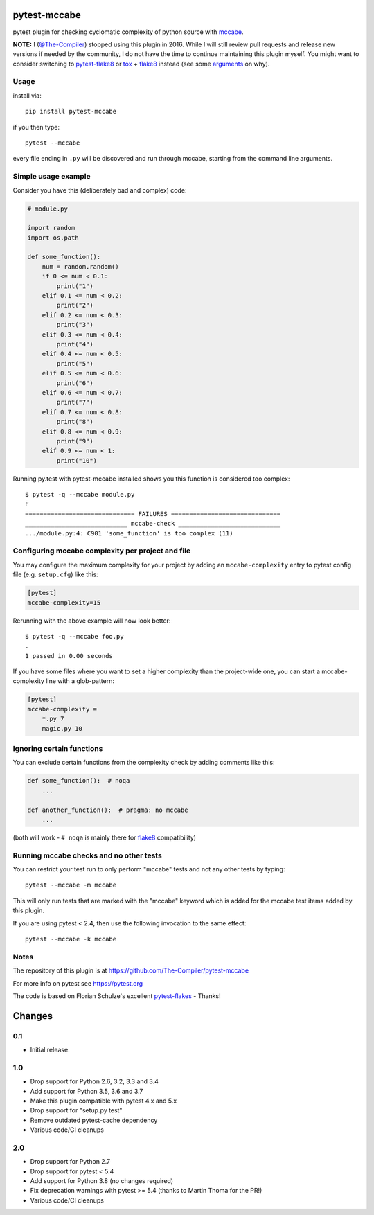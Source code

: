 pytest-mccabe
=============

.. image:: https://travis-ci.org/The-Compiler/pytest-mccabe.svg?branch=master
    :target: https://travis-ci.org/The-Compiler/pytest-mccabe

pytest plugin for checking cyclomatic complexity of python source with
`mccabe`_.

**NOTE:** I (`@The-Compiler`_) stopped using this plugin in 2016. While I will still review pull requests and release new versions if needed by the community, I do not have the time to continue maintaining this plugin myself. You might want to consider switching to `pytest-flake8`_ or `tox`_ + `flake8`_ instead (see some `arguments`_ on why).

.. _mccabe: https://pypi.python.org/pypi/mccabe/
.. _@The-Compiler: https://github.com/The-Compiler
.. _pytest-flake8: https://github.com/tholo/pytest-flake8
.. _tox: https://tox.readthedocs.io/
.. _arguments: https://github.com/The-Compiler/pytest-mccabe/issues/7#issuecomment-654698075

Usage
-----

install via::

    pip install pytest-mccabe

if you then type::

    pytest --mccabe

every file ending in ``.py`` will be discovered and run through mccabe,
starting from the command line arguments.

Simple usage example
--------------------

Consider you have this (deliberately bad and complex) code:

.. code-block:: python

    # module.py

    import random
    import os.path

    def some_function():
        num = random.random()
        if 0 <= num < 0.1:
            print("1")
        elif 0.1 <= num < 0.2:
            print("2")
        elif 0.2 <= num < 0.3:
            print("3")
        elif 0.3 <= num < 0.4:
            print("4")
        elif 0.4 <= num < 0.5:
            print("5")
        elif 0.5 <= num < 0.6:
            print("6")
        elif 0.6 <= num < 0.7:
            print("7")
        elif 0.7 <= num < 0.8:
            print("8")
        elif 0.8 <= num < 0.9:
            print("9")
        elif 0.9 <= num < 1:
            print("10")

Running py.test with pytest-mccabe installed shows you this function is
considered too complex::

   $ pytest -q --mccabe module.py
   F
   ============================== FAILURES ==============================
   ____________________________ mccabe-check ____________________________
   .../module.py:4: C901 'some_function' is too complex (11)


Configuring mccabe complexity per project and file
--------------------------------------------------

You may configure the maximum complexity for your project
by adding an ``mccabe-complexity`` entry to pytest config file (e.g.
``setup.cfg``) like this:

.. code-block:: ini

    [pytest]
    mccabe-complexity=15

Rerunning with the above example will now look better::

    $ pytest -q --mccabe foo.py
    .
    1 passed in 0.00 seconds

If you have some files where you want to set a higher complexity than the
project-wide one, you can start a mccabe-complexity line with a glob-pattern:

.. code-block:: ini

    [pytest]
    mccabe-complexity =
        *.py 7
        magic.py 10

Ignoring certain functions
--------------------------

You can exclude certain functions from the complexity check by adding comments
like this:

.. code-block:: python

    def some_function():  # noqa
        ...

    def another_function():  # pragma: no mccabe
        ...

(both will work - ``# noqa`` is mainly there for `flake8`_ compatibility)

.. _flake8: https://pypi.python.org/pypi/flake8


Running mccabe checks and no other tests
----------------------------------------

You can restrict your test run to only perform "mccabe" tests
and not any other tests by typing::

    pytest --mccabe -m mccabe

This will only run tests that are marked with the "mccabe" keyword
which is added for the mccabe test items added by this plugin.

If you are using pytest < 2.4, then use the following invocation
to the same effect::

    pytest --mccabe -k mccabe


Notes
-----

The repository of this plugin is at https://github.com/The-Compiler/pytest-mccabe

For more info on pytest see https://pytest.org

The code is based on Florian Schulze's excellent `pytest-flakes`_ - Thanks!

.. _pytest-flakes: https://pypi.python.org/pypi/pytest-flakes

Changes
=======

0.1
---

- Initial release.

1.0
---

- Drop support for Python 2.6, 3.2, 3.3 and 3.4
- Add support for Python 3.5, 3.6 and 3.7
- Make this plugin compatible with pytest 4.x and 5.x
- Drop support for "setup.py test"
- Remove outdated pytest-cache dependency
- Various code/CI cleanups

2.0
---

- Drop support for Python 2.7
- Drop support for pytest < 5.4
- Add support for Python 3.8 (no changes required)
- Fix deprecation warnings with pytest >= 5.4 (thanks to Martin Thoma for the PR!)
- Various code/CI cleanups
